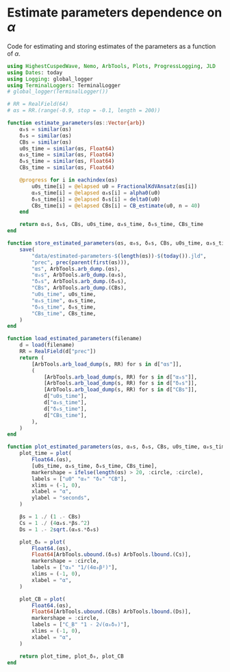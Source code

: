 * Estimate parameters dependence on \(\alpha\)
Code for estimating and storing estimates of the parameters as a
function of \(\alpha\).

#+BEGIN_SRC julia :tangle script/estimate_parameters.jl
  using HighestCuspedWave, Nemo, ArbTools, Plots, ProgressLogging, JLD
  using Dates: today
  using Logging: global_logger
  using TerminalLoggers: TerminalLogger
  # global_logger(TerminalLogger())

  # RR = RealField(64)
  # αs = RR.(range(-0.9, stop = -0.1, length = 200))

  function estimate_parameters(αs::Vector{arb})
      α₀s = similar(αs)
      δ₀s = similar(αs)
      CBs = similar(αs)
      u0s_time = similar(αs, Float64)
      α₀s_time = similar(αs, Float64)
      δ₀s_time = similar(αs, Float64)
      CBs_time = similar(αs, Float64)

      @progress for i in eachindex(αs)
          u0s_time[i] = @elapsed u0 = FractionalKdVAnsatz(αs[i])
          α₀s_time[i] = @elapsed α₀s[i] = alpha0(u0)
          δ₀s_time[i] = @elapsed δ₀s[i] = delta0(u0)
          CBs_time[i] = @elapsed CBs[i] = CB_estimate(u0, n = 40)
      end

      return α₀s, δ₀s, CBs, u0s_time, α₀s_time, δ₀s_time, CBs_time
  end

  function store_estimated_parameters(αs, α₀s, δ₀s, CBs, u0s_time, α₀s_time, δ₀s_time, CBs_time)
      save(
          "data/estimated-parameters-$(length(αs))-$(today()).jld",
          "prec", prec(parent(first(αs))),
          "αs", ArbTools.arb_dump.(αs),
          "α₀s", ArbTools.arb_dump.(α₀s),
          "δ₀s", ArbTools.arb_dump.(δ₀s),
          "CBs", ArbTools.arb_dump.(CBs),
          "u0s_time", u0s_time,
          "α₀s_time", α₀s_time,
          "δ₀s_time", δ₀s_time,
          "CBs_time", CBs_time,
      )
  end

  function load_estimated_parameters(filename)
      d = load(filename)
      RR = RealField(d["prec"])
      return (
          [ArbTools.arb_load_dump(s, RR) for s in d["αs"]],
          (
              [ArbTools.arb_load_dump(s, RR) for s in d["α₀s"]],
              [ArbTools.arb_load_dump(s, RR) for s in d["δ₀s"]],
              [ArbTools.arb_load_dump(s, RR) for s in d["CBs"]],
              d["u0s_time"],
              d["α₀s_time"],
              d["δ₀s_time"],
              d["CBs_time"],
          ),
      )
  end

  function plot_estimated_parameters(αs, α₀s, δ₀s, CBs, u0s_time, α₀s_time, δ₀s_time, CBs_time)
      plot_time = plot(
          Float64.(αs),
          [u0s_time, α₀s_time, δ₀s_time, CBs_time],
          markershape = ifelse(length(αs) > 20, :circle, :circle),
          labels = ["u0" "α₀" "δ₀" "CB"],
          xlims = (-1, 0),
          xlabel = "α",
          ylabel = "seconds",
      )

      βs = 1 ./ (1 .- CBs)
      Cs = 1 ./ (4α₀s.*βs.^2)
      Ds = 1 .- 2sqrt.(α₀s.*δ₀s)

      plot_δ₀ = plot(
          Float64.(αs),
          Float64[ArbTools.ubound.(δ₀s) ArbTools.lbound.(Cs)],
          markershape = :circle,
          labels = ["α₀" "1/(4α₀β²)"],
          xlims = (-1, 0),
          xlabel = "α",
      )

      plot_CB = plot(
          Float64.(αs),
          Float64[ArbTools.ubound.(CBs) ArbTools.lbound.(Ds)],
          markershape = :circle,
          labels = ["C_B" "1 - 2√(α₀δ₀)"],
          xlims = (-1, 0),
          xlabel = "α",
      )

      return plot_time, plot_δ₀, plot_CB
  end
#+END_SRC
